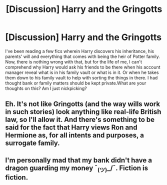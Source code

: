 #+TITLE: [Discussion] Harry and the Gringotts

* [Discussion] Harry and the Gringotts
:PROPERTIES:
:Author: IrisButterfly
:Score: 1
:DateUnix: 1561658492.0
:DateShort: 2019-Jun-27
:FlairText: Discussion
:END:
I've been reading a few fics wherein Harry discovers his inheritance, his parents' will and everything that comes with being the heir of Potter family. Now, there is nothing wrong with that, but for the life of me, I can't comprehend why Harry would ask his friends to be there when his account manager reveal what is in his family vault or what is in it. Or when he takes them down to his family vault to help with sorting the things in there. I had thought bank or family matters should be kept private.What are your thoughts on this? Am I just nickpicking?


** Eh. It's not like Gringotts (and the way wills work in such stories) look anything like real-life British law, so I'll allow it. And there's something to be said for the fact that Harry views Ron and Hermione as, for all intents and purposes, a surrogate family.
:PROPERTIES:
:Author: Achille-Talon
:Score: 4
:DateUnix: 1561658564.0
:DateShort: 2019-Jun-27
:END:


** I'm personally mad that my bank didn't have a dragon guarding my money ¯_(ツ)_/¯. Fiction is fiction.
:PROPERTIES:
:Author: RisingEarth
:Score: 3
:DateUnix: 1561670032.0
:DateShort: 2019-Jun-28
:END:
